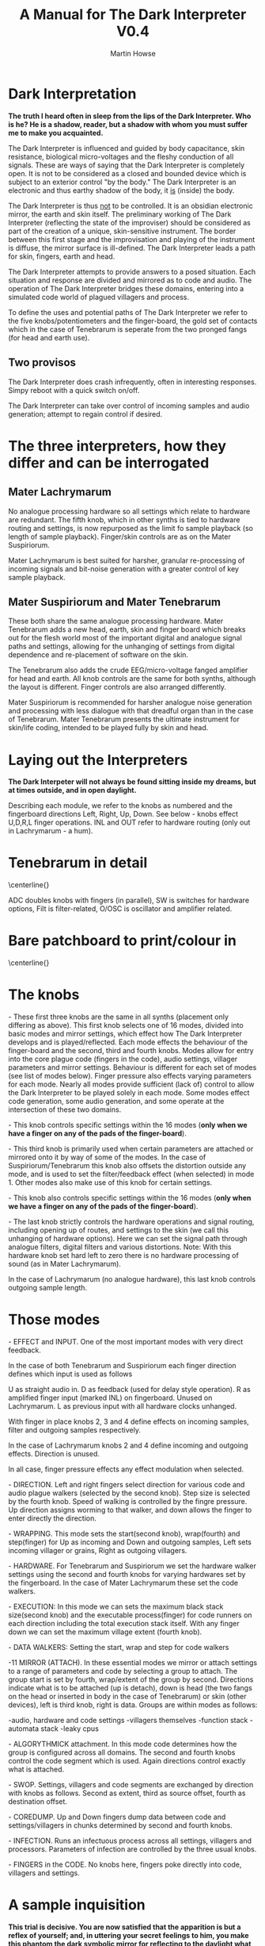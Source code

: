 #+TITLE: A Manual for The Dark Interpreter V0.4 
#+AUTHOR: Martin Howse
#+OPTIONS:   H:3 num:nil toc:nil \n:nil @:t ::t |:t ^:t -:t f:t *:t TeX:t LaTeX:t skip:nil d:(HIDE) tags:not-in-toc

\includegraphics[width=26em]{/root/Wiki/images/ad.jpeg}

* Dark Interpretation

*The truth I heard often in sleep from the lips of the Dark Interpreter. Who is he? He is a shadow, reader, but a shadow with whom you must suffer me to make you acquainted.*

The Dark Interpreter is influenced and guided by body capacitance,
skin resistance, biological micro-voltages and the fleshy conduction
of all signals. These are ways of saying that the Dark Interpreter is
completely open. It is not to be considered as a closed and bounded
device which is subject to an exterior control "by the body." The
Dark Interpreter is an electronic and thus earthy shadow of the body,
it _is_ (inside) the body.

The Dark Interpreter is thus _not_ to be controlled. It is an obsidian
electronic mirror, the earth and skin itself.
The preliminary working of The Dark Interpreter (reflecting the state
of the improviser) should be considered as part of the creation of a
unique, skin-sensitive instrument. The border between this first stage
and the improvisation and playing of the instrument is diffuse, the
mirror surface is ill-defined. The Dark Interpreter leads a path for
skin, fingers, earth and head.

The Dark Interpreter attempts to provide answers to a posed
situation. Each situation and response are divided and mirrored as to
code and audio. The operation of The Dark Interpreter bridges these
domains, entering into a simulated code world of plagued villagers and
process.

To define the uses and potential paths of The Dark Interpreter we
refer to the five knobs/potentiometers and the finger-board, the gold
set of contacts which in the case of Tenebrarum is seperate from the
two pronged fangs (for head and earth use).

** Two provisos

The Dark Interpreter does crash infrequently, often in interesting
responses. Simpy reboot with a quick switch on/off.

The Dark Interpreter can take over control of incoming samples and
audio generation; attempt to regain control if desired.

* The three interpreters, how they differ and can be interrogated

** Mater Lachrymarum 

No analogue processing hardware so all settings which relate to
hardware are redundant. The fifth knob, which in other synths is tied
to hardware routing and settings, is now repurposed as the limit fo
sample playback (so length of sample playback). Finger/skin controls
are as on the Mater Suspiriorum. 

Mater Lachrymarum is best suited for harsher, granular re-processing
of incoming signals and bit-noise generation with a greater control of
key sample playback.

** Mater Suspiriorum and Mater Tenebrarum

These both share the same analogue processing hardware. Mater
Tenebrarum adds a new head, earth, skin and finger board which breaks
out for the flesh world most of the important digital and analogue
signal paths and settings, allowing for the unhanging of settings from
digital dependence and re-placement of software on the skin. 

The Tenebrarum also adds the crude EEG/micro-voltage fanged amplifier
for head and earth. All knob controls are the same for both synths,
although the layout is different. Finger controls are also arranged
differently.

Mater Suspiriorum is recommended for harsher analogue noise generation
and processing with less dialogue with that dreadful organ than in the
case of Tenebrarum. Mater Tenebrarum presents the ultimate instrument
for skin/life coding, intended to be played fully by skin and head.

\begin{test}
\pagebreak
\end{test}

* Laying out the Interpreters 

*The Dark Interpeter will not always be found sitting inside my dreams, but at times outside, and in open daylight.*

\includegraphics[width=24em]{/root/Wiki/images/lachlayout.png}

\includegraphics[width=24em]{/root/Wiki/images/tenelayout.png}

Describing each module, we refer to the knobs as numbered and the
fingerboard directions Left, Right, Up, Down. See below - knobs effect
U,D,R,L finger operations. INL and OUT refer to hardware routing (only
out in Lachrymarum - a hum).

\begin{test}
\pagebreak
\end{test}

* Tenebrarum in detail

\centerline{\includegraphics[width=48em]{/root/Wiki/images/darktoptemplate_texts.png}}

ADC doubles knobs with fingers (in parallel), SW is switches for
hardware options, Filt is filter-related, O/OSC is oscillator and
amplifier related.

\begin{test}
\pagebreak
\end{test}

* Bare patchboard to print/colour in

\centerline{\includegraphics[width=52em]{/root/Wiki/images/darktoptemplate.png}}

\begin{test}
\pagebreak
\end{test}

* The knobs 

\noindent 1- These first three knobs are the same in all synths (placement only
differing as above). This first knob selects one of 16 modes, divided
into basic modes and mirror settings, which effect how The Dark
Interpreter develops and is played/reflected. Each mode effects the
behaviour of the finger-board and the second, third and fourth
knobs. Modes allow for entry into the core plague code (fingers in the
code), audio settings, villager parameters and mirror
settings. Behaviour is different for each set of modes (see list of
modes below). Finger pressure also effects varying parameters for each
mode. Nearly all modes provide sufficient (lack of) control to allow
the Dark Interpreter to be played solely in each mode. Some modes
effect code generation, some audio generation, and some operate at the
intersection of these two domains.

\noindent 2- This knob controls specific settings within the 16 modes (*only
when we have a finger on any of the pads of the finger-board*).

\noindent 3- This third knob is primarily used when certain parameters
are attached or mirrored onto it by way of some of the modes. In the
case of Suspiriorum/Tenebrarum this knob also offsets the distortion
outside any mode, and is used to set the filter/feedback effect (when
selected) in mode 1. Other modes also make use of this knob for
certain settings.

\noindent 4- This knob also controls specific settings within the 16 modes
(*only when we have a finger on any of the pads of the finger-board*).

\noindent 5- The last knob strictly controls the hardware operations
and signal routing, including opening up of routes, and settings to
the skin (we call this unhanging of hardware options). Here we can set
the signal path through analogue filters, digital filters and various
distortions.  Note: With this hardware knob set hard left to zero
there is no hardware processing of sound (as in Mater Lachrymarum).

In the case of Lachrymarum (no analogue hardware), this last knob
controls outgoing sample length.

* Those modes

\noindent 1- EFFECT and INPUT. One of the most important modes with very direct
feedback. 

In the case of both Tenebrarum and Suspiriorum each finger direction
defines which input is used as follows

U as straight audio in.
D as feedback (used for delay style operation).
R as amplified finger input (marked INL) on fingerboard. Unused on Lachrymarum. 
L as previous input with all hardware clocks unhanged.

With finger in place knobs 2, 3 and 4 define effects on incoming
samples, filter and outgoing samples respectively. 

In the case of Lachrymarum knobs 2 and 4 define incoming and outgoing
effects. Direction is unused.

In all case, finger pressure effects any effect modulation when
selected.

\noindent 2- DIRECTION. Left and right fingers select direction for various code
and audio plague walkers (selected by the second knob). Step size is
selected by the fourth knob. Speed of walking is controlled by the
fingre pressure. Up direction assigns worming to that walker, and down
allows the finger to enter directly the direction.

\noindent 3- WRAPPING. This mode sets the start(second knob), wrap(fourth) and
step(finger) for Up as incoming and Down and outgoing samples,
Left sets incoming villager or grains, Right as outgoing villagers.

\noindent 4- HARDWARE. For Tenebrarum and Suspiriorum we set the hardware walker
settings using the second and fourth knobs for varying hardwares set
by the fingerboard. In the case of Mater Lachrymarum these set the
code walkers.

\noindent 5- EXECUTION: In this mode we can sets the maximum black stack
size(second knob) and the executable process(finger) for code runners
on each direction including the total execution stack itself. With any
finger down we can set the maximum village extent (fourth knob).

\noindent 6- DATA WALKERS: Setting the start, wrap and step for code walkers

\noindent 7-11 MIRROR (ATTACH). In these essential modes we mirror or attach
settings to a range of parameters and code by selecting a group to
attach. The group start is set by fourth, wrap/extent of the group by
second. Directions indicate what is to be attached (up is detach),
down is head (the two fangs on the head or inserted in body in the
case of Tenebrarum) or skin (other devices), left is third knob, right
is data. Groups are within modes as follows:

\noindent 7-audio, hardware and code settings
\noindent 8-villagers themselves
\noindent 9-function stack
\noindent 10-automata stack
\noindent 11-leaky cpus

\noindent 12- ALGORYTHMICK attachment. In this mode code determines how the group
is configured across all domains. The second and fourth knobs control
the code segment which is used. Again directions control exactly what
is attached.

\noindent 13- SWOP. Settings, villagers and code segments are exchanged by
direction with knobs as follows. Second as extent, third as source
offset, fourth as destination offset.

\noindent 14- COREDUMP. Up and Down fingers dump data between code and
settings/villagers in chunks determined by second and fourth knobs.

\noindent 15- INFECTION. Runs an infectuous process across all settings,
villagers and processors. Parameters of infection are controlled by
the three usual knobs.

\noindent 16- FINGERS in the CODE. No knobs here, fingers poke directly into
code, villagers and settings.

* A sample inquisition

*This trial is decisive. You are now satisfied that the apparition is but a reflex of yourself; and, in uttering your secret feelings to him, you make this phantom the dark symbolic mirror for reflecting to the daylight what else must be hidden for ever.*

The inquisition should follow the mood of the interpreter, perhaps
exploring each mode in turn or moving frantically between modes,
swithcing direction and tact. The first mode is perhaps the most
important with direct feedback from effects and changes of input. A
hardware setting and approach can also be fixed in advance.

Mirror modes are also important and care should be taken as to the
attachment, if you intend using primarily a knob-driven interrogation
or the head/fanged interface of Tenebrarum. A quick fix would involve
rotating the mode knob, with finger on desired attachment, and with
second knob (extent of attachment) far over clockwise (maximum).

The final modes, such as INFECTION and FINGERS in the CODE, can also
be useful in breaking the mode of interrogation open.

Each interpreter should define their own relation and approach to
inquisition.

* The hardware

The Dark Interpreter operates as contagious sample or village
granulator, distortion, and unique sound generator based on a speedy
ARM processor allowing for 16 bit sampling at 32/48KHz, and with a sample
memory of around one second (extended by undersampling).

The Dark Interpreter is delivered in three versions, all fully
assembled and tested, and features high quality ALPS potentiometers,
optional BOSS style 9v power socket (*+9v/positive on the outside,
negative centre, minimum 300mA*) or battery clip, and full size
(6.5mm) JACK input and output sockets. Please note that versions
cannot be extended, they are not cross-compatible.

In the case of Mater Tenebrarum, and according to selected hardware
mode, all analogue hardware (input, output, filters, distortion,
amplification, oscillation) can be accessed and routed by skin and
fingers using the extended hardware board. Hardware points can easily
be probed and discovered.


* Addendum

- In certain cases it may be necessary to touch one finger against the marked V pad if the fingers do not seem to trigger operations.

* FAQ

- Which power supply (PSU) should I use?

An BOSS style 9v power supply with +9v/positive on the outside,
negative centre pin, and delivering a minimum of 300mA. 600mA is good.

- Are there any differences between release/dated versions?

The Dark Interpreter code base changes slightly over time. At
intervals there will be special edition releases reflecting major
changes and new approaches. 

The latest (Diana) release of August 30th fixes a few very minor bugs,
and makes a few small tweaks to the first release. The only major
change is switchable hardware walkers for Tenebrarum and new 32k
samplerate.

- How can I re-flash the new code base/firmware?

All code is freely available from:
https://github.com/microresearch/dark-interpreter

You can also ask m@1010.co.uk for the flash image if you don't want to
compile the code. To upload the code you will need a suitable ARM
STM32 programmer such as the stm32f4-discovery board. This should be
correctly attached to the four bare holed socket near the top of base board
(from left to right: 3.3V, SWCK, GND, SWDIO). Then simply (using a
program such as stlinkflash upload the code. Any local hackerspace
should be able to assist in this operation.

